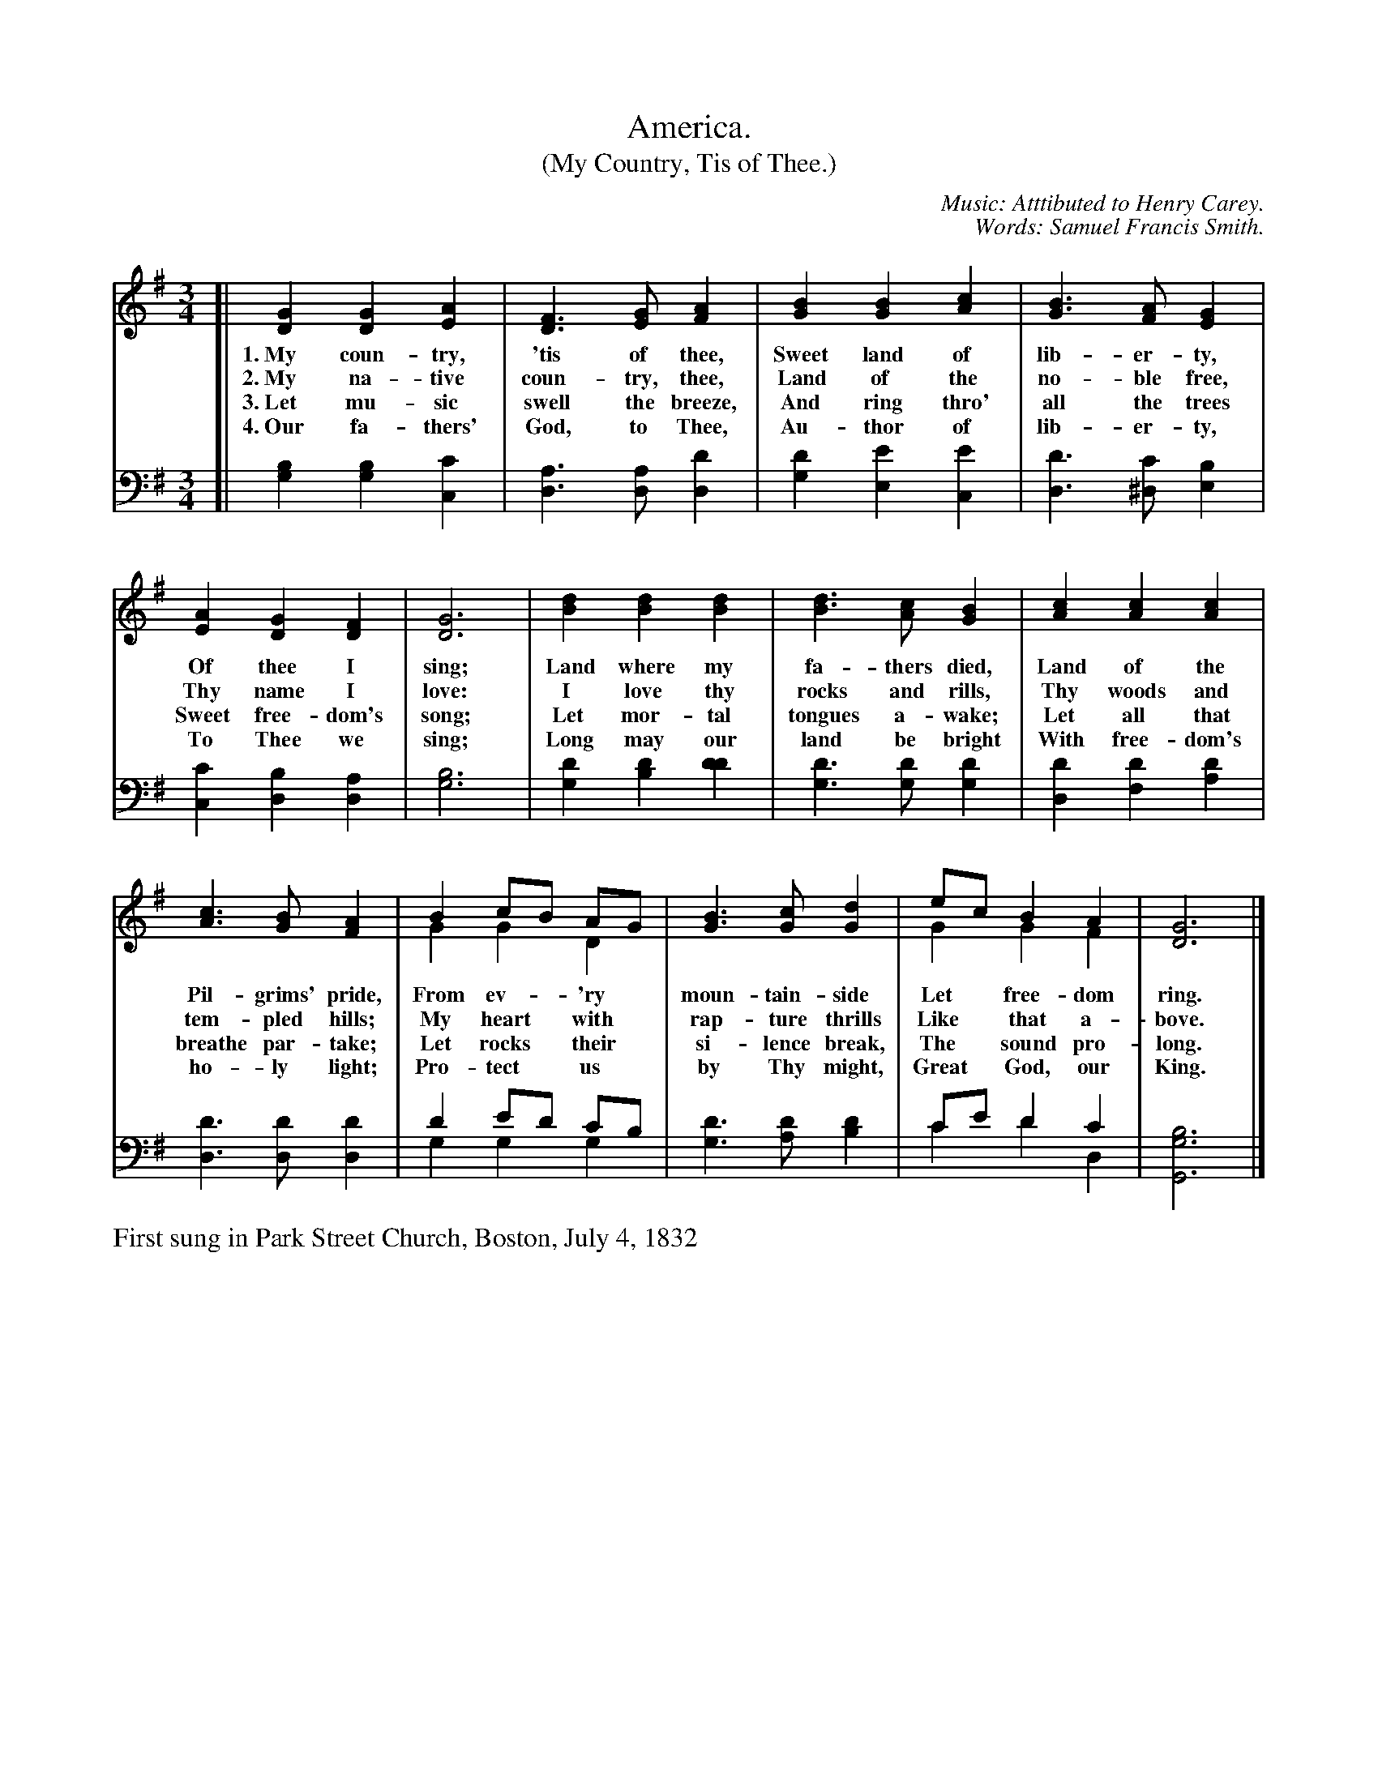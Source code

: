 X: 1
T: America.
T: (My Country, Tis of Thee.)
N: This is version 2, for ABC software that understands voice overlays.
C: Music: Atttibuted to Henry Carey.
C: Words: Samuel Francis Smith.
N: The attribution of the tune to Henry Carey is probably wrong, but the composer isn't known.
%R: _
B: "The Everyday Song Book", 1927
F: http://www.library.pitt.edu/happybirthday/pdf/The_Everyday_Song_Book.pdf
Z: 2015 John Chambers <jc:trillian.mit.edu>
M: 3/4
L: 1/4
K: G
% - - - - - - - - - - - - - - - - - - - - - - - - - - - - -
N: The soprano+alto staff is formatted for 3 staves; the book has only two with lttle space between words.
V: 1
[|\
[GD] [GD] [AE] | [FD]> [GE] [AF] | [BG] [BG] [cA] | [BG]> [AF] [GE] |
w:1.~My coun-try, 'tis of thee, Sweet land of lib-er-ty, 
w:2.~My na-tive coun-try, thee, Land of the no-ble free,
w:3.~Let mu-sic swell the breeze, And ring thro' all the trees
w:4.~Our fa-thers' God, to Thee, Au-thor of lib-er-ty,
[AE] [GD] [FD] | [G3D3] | [dB] [dB] [dB] | [dB]> [cA] [BG] | [cA] [cA] [cA] |
w: Of thee I sing; Land where my fa-thers died, Land of the
w: Thy name I love: I love thy rocks and rills, Thy woods and
w: Sweet free-dom's song; Let mor-tal tongues a-wake; Let all that
w: To Thee we sing; Long may our land be bright With free-dom's
[cA]> [BG] [AF] | B c/B/ A/G/ & G G D | [BG]> [cG] [dG] | e/c/ B A & G G F |  [G3D3] |]
w: Pil-grims' pride, From ev-*'ry* moun-tain-side Let* free-dom ring.
w: tem-pled hills; My heart* with* rap-ture thrills Like* that a-bove.
w: breathe par-take; Let rocks* their* si-lence break, The* sound pro-long.
w: ho-ly light; Pro-tect* us* by Thy might, Great* God, our King.
% - - - - - - - - - - - - - - - - - - - - - - - - - - - - -
% The tenor+bass staff preserves the original staff breaks in the book.
V: 2 clef=bass middle=D
[|\
[BG] [BG][cC] | [AD]>[AD][dD] | [dG] [eE][eC] | [dD]>[c^D] [BE] |\
[cC] [BD] [AD] | [B3G3] | [dG] [dB] [dd] |
[dG]>[dG][dG] | [dD] [dF][dA] | [dD]>[dD][dD] | d e/d/ c/B/ & G G G |\
[dG]>[dA] [dB] | c/e/ d c & c d D |  [B3G3G,3] |]
% - - - - - - - - - - - - - - - - - - - - - - - - - - - - -
%%text First sung in Park Street Church, Boston, July 4, 1832

